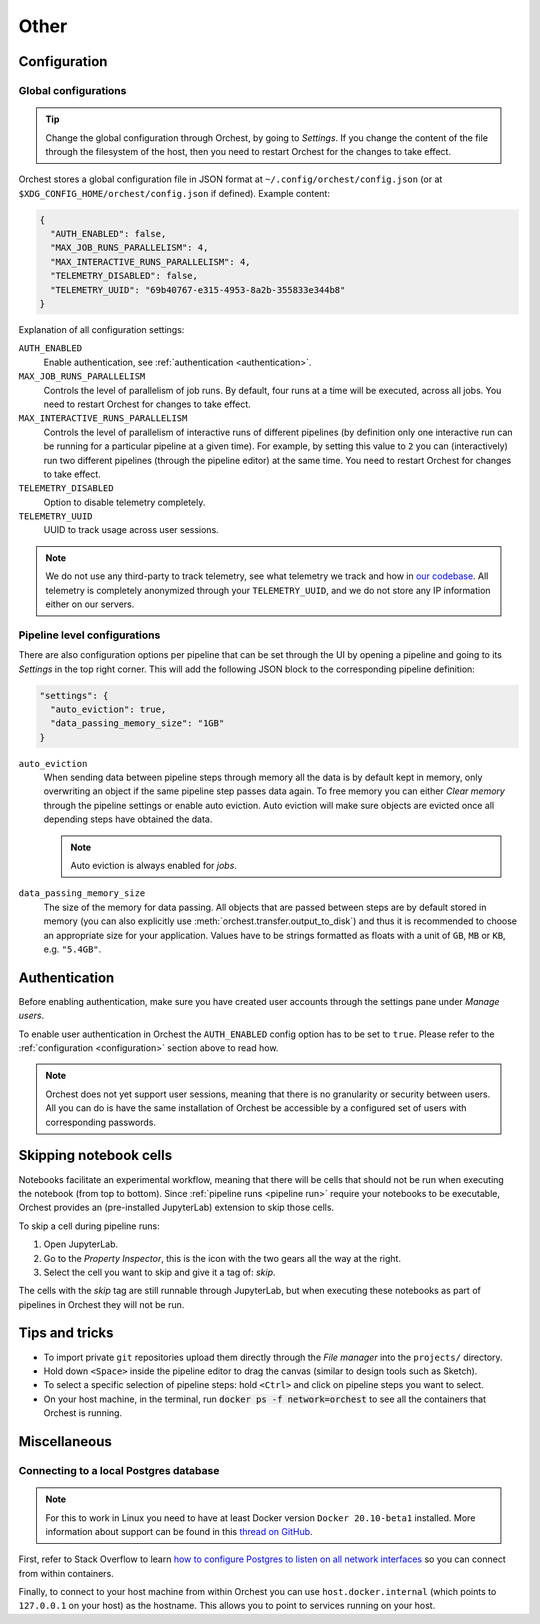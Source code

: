 Other
=====

.. _configuration:

Configuration
-------------

Global configurations
~~~~~~~~~~~~~~~~~~~~~
.. tip::

    Change the global configuration through Orchest, by going to *Settings*.  If you change the
    content of the file through the filesystem of the host, then you need to restart Orchest for the
    changes to take effect.

Orchest stores a global configuration file in JSON format at ``~/.config/orchest/config.json`` (or at
``$XDG_CONFIG_HOME/orchest/config.json`` if defined). Example content:

.. code-block:: json

   {
     "AUTH_ENABLED": false,
     "MAX_JOB_RUNS_PARALLELISM": 4,
     "MAX_INTERACTIVE_RUNS_PARALLELISM": 4,
     "TELEMETRY_DISABLED": false,
     "TELEMETRY_UUID": "69b40767-e315-4953-8a2b-355833e344b8"
   }

Explanation of all configuration settings:

``AUTH_ENABLED``
    Enable authentication, see :ref:`authentication <authentication>`.

``MAX_JOB_RUNS_PARALLELISM``
    Controls the level of parallelism of job runs. By default, four runs at a time will be
    executed, across all jobs. You need to restart Orchest for changes to take effect.

``MAX_INTERACTIVE_RUNS_PARALLELISM``
    Controls the level of parallelism of interactive runs of different pipelines (by definition only
    one interactive run can be running for a particular pipeline at a given time). For example, by
    setting this value to ``2`` you can (interactively) run two different pipelines (through the
    pipeline editor) at the same time. You need to restart Orchest for changes to take effect.

``TELEMETRY_DISABLED``
    Option to disable telemetry completely.

``TELEMETRY_UUID``
    UUID to track usage across user sessions.


.. note::
   We do not use any third-party to track telemetry, see what telemetry we track and how in `our
   codebase
   <https://github.com/orchest/orchest/blob/master/services/orchest-webserver/app/app/analytics.py>`_.
   All telemetry is completely anonymized through your ``TELEMETRY_UUID``, and we do not store any
   IP information either on our servers.

.. _pipeline configuration:

Pipeline level configurations
~~~~~~~~~~~~~~~~~~~~~~~~~~~~~
There are also configuration options per pipeline that can be set through the UI by opening a
pipeline and going to its *Settings* in the top right corner. This will add the following JSON block
to the corresponding pipeline definition:

.. code-block:: text

   "settings": {
     "auto_eviction": true,
     "data_passing_memory_size": "1GB"
   }

``auto_eviction``
    When sending data between pipeline steps through memory all the data is by default kept in
    memory, only overwriting an object if the same pipeline step passes data again. To free memory
    you can either *Clear memory* through the pipeline settings or enable auto eviction. Auto
    eviction will make sure objects are evicted once all depending steps have obtained the data.

    .. note::
       Auto eviction is always enabled for *jobs*.

``data_passing_memory_size``
    The size of the memory for data passing. All objects that are passed between steps are by
    default stored in memory (you can also explicitly use :meth:`orchest.transfer.output_to_disk`)
    and thus it is recommended to choose an appropriate size for your application. Values have to be
    strings formatted as floats with a unit of ``GB``, ``MB`` or ``KB``, e.g. ``"5.4GB"``.


.. _authentication:

Authentication
--------------
Before enabling authentication, make sure you have created user accounts through the settings pane
under *Manage users*.

To enable user authentication in Orchest the ``AUTH_ENABLED`` config option has to be set to
``true``. Please refer to the :ref:`configuration <configuration>` section above to read how.

.. note::
   Orchest does not yet support user sessions, meaning that there is no granularity or security
   between users. All you can do is have the same installation of Orchest be accessible by a
   configured set of users with corresponding passwords.

.. _skip notebook cells:

Skipping notebook cells
-----------------------
Notebooks facilitate an experimental workflow, meaning that there will be cells that should not be
run when executing the notebook (from top to bottom). Since :ref:`pipeline runs <pipeline run>`
require your notebooks to be executable, Orchest provides an (pre-installed JupyterLab) extension
to skip those cells.

To skip a cell during pipeline runs:

1. Open JupyterLab.
2. Go to the *Property Inspector*, this is the icon with the two gears all the way at the right.
3. Select the cell you want to skip and give it a tag of: *skip*.

The cells with the *skip* tag are still runnable through JupyterLab, but when executing these
notebooks as part of pipelines in Orchest they will not be run.

Tips and tricks
---------------
* To import private ``git`` repositories upload them directly through the *File manager* into the
  ``projects/`` directory.
* Hold down ``<Space>`` inside the pipeline editor to drag the canvas (similar to design tools such
  as Sketch).
* To select a specific selection of pipeline steps: hold ``<Ctrl>`` and click on  pipeline steps you
  want to select.
* On your host machine, in the terminal, run :code:`docker ps -f network=orchest` to see all the
  containers that Orchest is running.

Miscellaneous
-------------

Connecting to a local Postgres database
~~~~~~~~~~~~~~~~~~~~~~~~~~~~~~~~~~~~~~~
.. note::
   For this to work in Linux you need to have at least Docker version ``Docker 20.10-beta1``
   installed.  More information about support can be found in this `thread on GitHub
   <https://github.com/docker/for-linux/issues/264#issuecomment-714253414>`_.

First, refer to Stack Overflow to learn `how to configure Postgres to listen on all network interfaces
<https://stackoverflow.com/questions/3278379/how-to-configure-postgresql-to-accept-all-incoming-connections>`_
so you can connect from within containers.

Finally, to connect to your host machine from within Orchest you can use ``host.docker.internal``
(which points to ``127.0.0.1`` on your host) as the hostname. This allows you to point to services
running on your host.

.. seealso::

   `Docker networking features <https://docs.docker.com/docker-for-windows/networking/#use-cases-and-workarounds>`_
       Connecting from a container to a service on the host.
